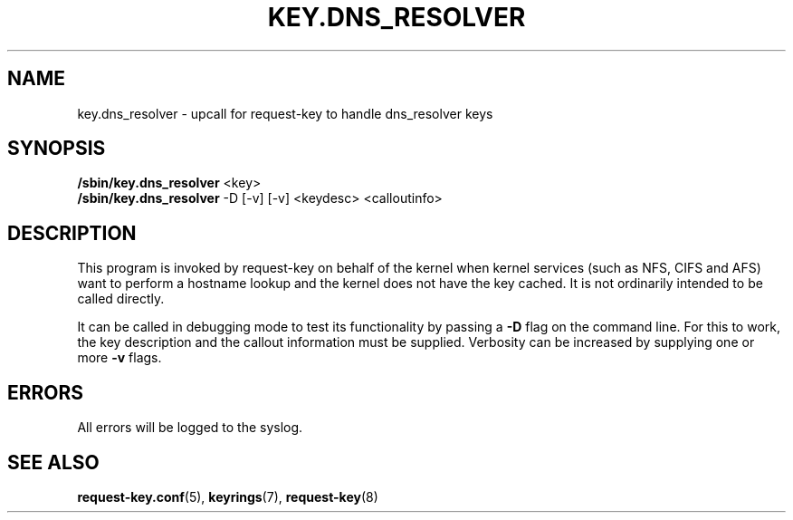 .\"
.\" Copyright (C) 2011 Red Hat, Inc. All Rights Reserved.
.\" Written by David Howells (dhowells@redhat.com)
.\"
.\" This program is free software; you can redistribute it and/or
.\" modify it under the terms of the GNU General Public License
.\" as published by the Free Software Foundation; either version
.\" 2 of the License, or (at your option) any later version.
.\"
.TH KEY.DNS_RESOLVER 8 "04 Mar 2011" Linux "Linux Key Management Utilities"
.SH NAME
key.dns_resolver \- upcall for request\-key to handle dns_resolver keys
.SH SYNOPSIS
\fB/sbin/key.dns_resolver \fR<key>
.br
\fB/sbin/key.dns_resolver \fR-D [\-v] [\-v] <keydesc> <calloutinfo>
.SH DESCRIPTION
This program is invoked by request-key on behalf of the kernel when kernel
services (such as NFS, CIFS and AFS) want to perform a hostname lookup and the
kernel does not have the key cached.  It is not ordinarily intended to be
called directly.
.P
It can be called in debugging mode to test its functionality by passing a
\fB-D\fR flag on the command line.  For this to work, the key description and
the callout information must be supplied.  Verbosity can be increased by
supplying one or more \fB-v\fR flags.
.SH ERRORS
All errors will be logged to the syslog.
.SH SEE ALSO
.ad l
.nh
.BR request\-key.conf (5),
.BR keyrings (7),
.BR request\-key (8)
